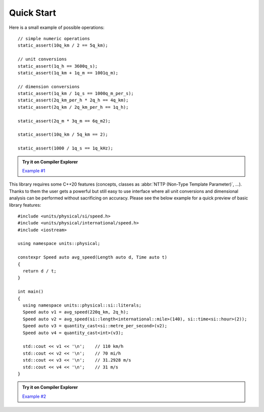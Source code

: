 Quick Start
===========

Here is a small example of possible operations::

    // simple numeric operations
    static_assert(10q_km / 2 == 5q_km);

    // unit conversions
    static_assert(1q_h == 3600q_s);
    static_assert(1q_km + 1q_m == 1001q_m);

    // dimension conversions
    static_assert(1q_km / 1q_s == 1000q_m_per_s);
    static_assert(2q_km_per_h * 2q_h == 4q_km);
    static_assert(2q_km / 2q_km_per_h == 1q_h);

    static_assert(2q_m * 3q_m == 6q_m2);

    static_assert(10q_km / 5q_km == 2);

    static_assert(1000 / 1q_s == 1q_kHz);

.. admonition:: Try it on Compiler Explorer

    `Example #1 <https://godbolt.org/z/XPmjPz>`_

This library requires some C++20 features (concepts, classes as
:abbr:`NTTP (Non-Type Template Parameter)`, ...). Thanks to them the user gets a powerful
but still easy to use interface where all unit conversions and dimensional analysis can be
performed without sacrificing on accuracy. Please see the below example for a quick preview
of basic library features::

    #include <units/physical/si/speed.h>
    #include <units/physical/international/speed.h>
    #include <iostream>

    using namespace units::physical;

    constexpr Speed auto avg_speed(Length auto d, Time auto t)
    {
      return d / t;
    }

    int main()
    {
      using namespace units::physical::si::literals;
      Speed auto v1 = avg_speed(220q_km, 2q_h);
      Speed auto v2 = avg_speed(si::length<international::mile>(140), si::time<si::hour>(2));
      Speed auto v3 = quantity_cast<si::metre_per_second>(v2);
      Speed auto v4 = quantity_cast<int>(v3);

      std::cout << v1 << '\n';    // 110 km/h
      std::cout << v2 << '\n';    // 70 mi/h
      std::cout << v3 << '\n';    // 31.2928 m/s
      std::cout << v4 << '\n';    // 31 m/s
    }

.. admonition:: Try it on Compiler Explorer

    `Example #2 <https://godbolt.org/z/f-f6y6>`_

.. seealso::

    You can find more code examples in the :ref:`Examples` chapter.
